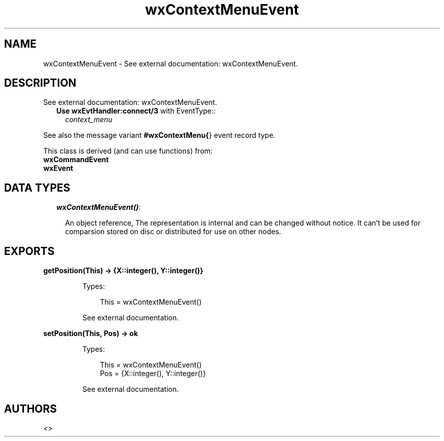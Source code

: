 .TH wxContextMenuEvent 3 "wx 1.2" "" "Erlang Module Definition"
.SH NAME
wxContextMenuEvent \- See external documentation: wxContextMenuEvent.
.SH DESCRIPTION
.LP
See external documentation: wxContextMenuEvent\&.
.RS 2
.TP 2
.B
Use \fBwxEvtHandler:connect/3\fR\& with EventType::
\fIcontext_menu\fR\&
.RE
.LP
See also the message variant \fB#wxContextMenu{\fR\&} event record type\&.
.LP
This class is derived (and can use functions) from: 
.br
\fBwxCommandEvent\fR\& 
.br
\fBwxEvent\fR\& 
.SH "DATA TYPES"

.RS 2
.TP 2
.B
\fIwxContextMenuEvent()\fR\&:

.RS 2
.LP
An object reference, The representation is internal and can be changed without notice\&. It can\&'t be used for comparsion stored on disc or distributed for use on other nodes\&.
.RE
.RE
.SH EXPORTS
.LP
.B
getPosition(This) -> {X::integer(), Y::integer()}
.br
.RS
.LP
Types:

.RS 3
This = wxContextMenuEvent()
.br
.RE
.RE
.RS
.LP
See external documentation\&.
.RE
.LP
.B
setPosition(This, Pos) -> ok
.br
.RS
.LP
Types:

.RS 3
This = wxContextMenuEvent()
.br
Pos = {X::integer(), Y::integer()}
.br
.RE
.RE
.RS
.LP
See external documentation\&.
.RE
.SH AUTHORS
.LP

.I
<>